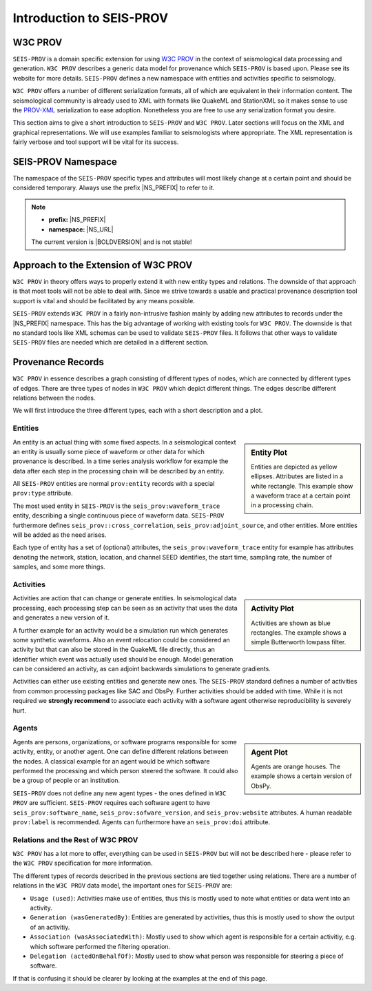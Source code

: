 Introduction to SEIS-PROV
=========================

W3C PROV
--------

``SEIS-PROV`` is a domain specific extension for using
`W3C PROV <http://www.w3.org/TR/prov-overview/>`_ in the context of
seismological data processing and generation.
``W3C PROV`` describes a generic data model for provenance which ``SEIS-PROV``
is based upon. Please see its website for more details. ``SEIS-PROV`` defines a
new namespace with entities and activities specific to seismology.

``W3C PROV`` offers a number of different serialization formats, all of which
are equivalent in their information content. The seismological community is
already used to XML with formats like QuakeML and StationXML so it makes sense
to use the `PROV-XML <http://www.w3.org/TR/prov-xml>`_ serialization to ease
adoption. Nonetheless you are free to use any serialization format you desire.

This section aims to give a short introduction to ``SEIS-PROV`` and ``W3C
PROV``.  Later sections will focus on the XML and graphical representations. We
will use examples familiar to seismologists where appropriate. The XML
representation is fairly verbose and tool support will be vital for its
success.

SEIS-PROV Namespace
-------------------

The namespace of the ``SEIS-PROV`` specific types and attributes will most
likely change at a certain point and should be considered temporary. Always use
the prefix |NS_PREFIX| to refer to it.

.. note::

    * **prefix:** |NS_PREFIX|
    * **namespace:** |NS_URL|

    The current version is |BOLDVERSION| and is not stable!

Approach to the Extension of W3C PROV
-------------------------------------

``W3C PROV`` in theory offers ways to properly extend it with new entity types
and relations. The downside of that approach is that most tools will not be
able to deal with. Since we strive towards a usable and practical provenance
description tool support is vital and should be facilitated by any means
possible.

``SEIS-PROV`` extends ``W3C PROV`` in a fairly non-intrusive fashion mainly by
adding new attributes to records under the |NS_PREFIX| namespace. This has the
big advantage of working with existing tools for ``W3C PROV``. The downside is
that no standard tools like XML schemas can be used to validate ``SEIS-PROV``
files. It follows that other ways to validate ``SEIS-PROV`` files are needed
which are detailed in a different section.


Provenance Records
------------------

``W3C PROV`` in essence describes a graph consisting of different types of
nodes, which are connected by different types of edges. There are three types
of nodes in ``W3C PROV`` which depict different things. The edges describe
different relations between the nodes.

We will first introduce the three different types, each with a short
description and a plot.


Entities
^^^^^^^^

.. sidebar:: Entity Plot

    .. graphviz:: _generated/dot/entities/waveform_trace_max.dot


    Entities are depicted as yellow ellipses. Attributes are listed in a white
    rectangle. This example show a waveform trace at a certain point in a
    processing chain.

An entity is an actual thing with some fixed aspects. In a seismological
context an entity is usually some piece of waveform or other data for which
provenance is described. In a time series analysis workflow for example the
data after each step in the processing chain will be described by an entity.

All ``SEIS-PROV`` entities are normal ``prov:entity`` records with a special
``prov:type`` attribute.

The most used entity in ``SEIS-PROV`` is the ``seis_prov:waveform_trace``
entity, describing a single continuous piece of waveform data. ``SEIS-PROV``
furthermore defines ``seis_prov::cross_correlation``,
``seis_prov:adjoint_source``, and other entities. More entities will be added
as the need arises.

Each type of entity has a set of (optional) attributes, the
``seis_prov:waveform_trace`` entity for example has attributes denoting the
network, station, location, and channel SEED identifies, the start time,
sampling rate, the number of samples, and some more things.


Activities
^^^^^^^^^^

.. sidebar:: Activity Plot

    .. graphviz:: _generated/dot/activities/lowpass_filter_max.dot

    Activities are shown as blue rectangles. The example shows a simple
    Butterworth lowpass filter.


Activities are action that can change or generate entities. In seismological
data processing, each processing step can be seen as an activity that uses the
data and generates a new version of it.

A further example for an activity would be a simulation run which generates
some synthetic waveforms. Also an event relocation could be considered an
activity but that can also be stored in the QuakeML file directly, thus an
identifier which event was actually used should be enough. Model generation can
be considered an activity, as can adjoint backwards simulations to generate
gradients.

Activities can either use existing entities and generate new ones. The
``SEIS-PROV`` standard defines a number of activities from common processing
packages like SAC and ObsPy. Further activities should be added with time.
While it is not required we **strongly recommend** to associate each activity
with a software agent otherwise reproducibility is severely hurt.


Agents
^^^^^^

.. sidebar:: Agent Plot

    .. graphviz:: _generated/dot/examples/simple_agent.dot


    Agents are orange houses. The example shows a certain version of ObsPy.


Agents are persons, organizations, or software programs responsible for some
activity, entity, or another agent. One can define different relations between
the nodes. A classical example for an agent would be which software performed
the processing and which person steered the software. It could also be a group
of people or an institution.

``SEIS-PROV`` does not define any new agent types - the ones defined in ``W3C
PROV`` are sufficient. ``SEIS-PROV`` requires each software agent to have
``seis_prov:software_name``, ``seis_prov:sofware_version``, and
``seis_prov:website`` attributes. A human readable ``prov:label`` is
recommended. Agents can furthermore have an ``seis_prov:doi`` attribute.


Relations and the Rest of W3C PROV
^^^^^^^^^^^^^^^^^^^^^^^^^^^^^^^^^^

``W3C PROV`` has a lot more to offer, everything can be used in ``SEIS-PROV``
but will not be described here - please refer to the ``W3C PROV`` specification
for more information.

The different types of records described in the previous sections are tied
together using relations. There are a number of relations in the ``W3C PROV``
data model, the important ones for ``SEIS-PROV`` are:

* ``Usage (used)``: Activities make use of entities, thus this is mostly used
  to note what entities or data went into an activity.
* ``Generation (wasGeneratedBy)``: Entities are generated by activities, thus
  this is mostly used to show the output of an activitiy.
* ``Association (wasAssociatedWith)``: Mostly used to show which agent is
  responsible for a certain activitiy, e.g. which software performed the
  filtering operation.
* ``Delegation (actedOnBehalfOf)``: Mostly used to show what person was
  responsible for steering a piece of software.

If that is confusing it should be clearer by looking at the examples at the end
of this page.
